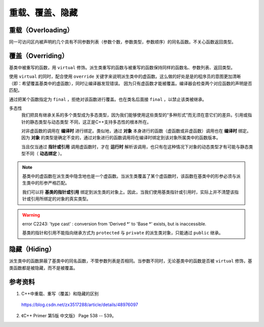 重载、覆盖、隐藏
=====================

重载（Overloading）
-------------------
同一可访问区内被声明的几个具有不同参数列表（参数个数，参数类型，参数顺序）的同名函数。不关心函数返回类型。

覆盖（Overriding）
----------------------
基类中被重写的函数，用 ``virtual`` 修饰。派生类重写的函数与被重写的函数保持同样的函数名、参数列表、返回类型。

使用 ``virtual`` 的同时，配合使用 ``override`` 关键字来说明派生类中的虚函数。这么做的好处是是的程序员的意图更加清晰（即：希望覆盖基类中的虚函数），同时让编译器发现错误。
因为只有虚函数才能被覆盖。编译器会检查两个对应函数的声明是否匹配。

通过把某个函数指定为 ``final`` ，拒绝对该函数进行覆盖。也在类名后面接 ``final`` ，以禁止该类被继承。

.. code-block:: cpp
  :linenos:

  class Base
  {
    virtual void f(int) const final;
    virtual void f1(int) const;
    virtual void f2();
    void f3();
  };

  class Derived: Base
  {
    void f(int) const; // 错误：f 禁止覆盖
    void f1(int) const override; // 正确
    void f2(int) override; // 错误：基类中没有形如 f2(int) 的函数
    void f3() override; // 错误：f3 不是虚函数
    void f4() override; // 错误：基类中没有名为 f4 的函数
  };

  class NoDerived final { /* */ }; // NoDerived 不能作为基类

多态性
  我们把具有继承关系的多个类型成为多态类型，因为我们能够使用这些类型的“多种形式”而无须在意它们的差异。引用或指针的静态类型与动态类型
  不同，这正是C++支持多态性的根本所在。

  对非虚函数的调用在 **编译时** 进行绑定。类似地，通过 **对象** 本身进行的函数（虚函数或非虚函数）调用也在 **编译时** 绑定。
  因为 **对象** 的类型是确定不变的，通过对象进行的函数调用将在编译时绑定到该对象所属类中的函数版本。

  当且仅当通过 **指针或引用** 调用虚函数时，才在 **运行时** 解析该调用，也只有在这种情况下对象的动态类型才有可能与静态类型不同（ **动态绑定** ）。

.. code-block:: cpp
  :linenos:

  #include <iostream>
  using namespace std;

  class Base
  {
  public:
    virtual void f(){ cout << "base" << endl; }
  };

  class Derived : public Base // 注意：这里必须为 public 继承
  {
  public:
    void f(){ cout << "derived" << endl; }
  };

  int main(int argc, char ** argv)
  {
    Derived d = Derived(); // 派生类对象
    Base* pb = &d; // 基类指针
    pb->f(); // derived

    Base b = Base(); // 基类对象
    Base& rb = b; // 基类指针
    rb.f(); // base

    return 0;
  }

.. note::

  基类中的虚函数在派生类中隐含地也是一个虚函数。当派生类覆盖了某个虚函数时，该函数在基类中的形参必须与派生类中的形参严格匹配。

  我们可以将 **基类的指针或引用** 绑定到派生类的对象上。因此，当我们使用基类指针或引用时，实际上并不清楚该指针或引用所绑定的对象的真实类型。

.. warning::

  error C2243: 'type cast' : conversion from 'Derived \*' to 'Base \*' exists, but is inaccessible.

  基类的指针和引用不能指向继承方式为 ``protected`` 与 ``private`` 的派生类对象，只能通过 ``public`` 继承。


隐藏（Hiding）
---------------------
派生类中的函数屏蔽了基类中的同名函数，不管参数列表是否相同。当参数不同时，无论基类中的函数是否被 ``virtual`` 修饰，基类函数都是被隐藏，而不是被覆盖。


参考资料
------------

1. C++中重载、重写（覆盖）和隐藏的区别

  https://blog.csdn.net/zx3517288/article/details/48976097

2. 《C++ Primer 第5版 中文版》 Page 538 -- 539。
